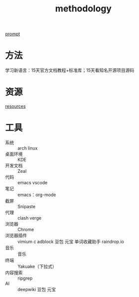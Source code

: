 :PROPERTIES:
:ID:       3f19781d-1730-463d-a079-98008e782347
:END:
#+title: methodology
#+filetags: other

[[id:69db2457-7853-4b25-b4fd-8a67d408e4e5][prompt]]
* 方法
学习新语言：15天官方文档教程+标准库；15天看知名开源项目源码
* 资源
[[id:8299b26c-8897-406e-bc56-8de9cfef2fd8][resources]]
* 工具
- 系统       :: arch linux
- 桌面环境   :: KDE
- 开发文档   :: Zeal
- 代码       :: emacs
                vscode
- 笔记       :: emacs：org-mode
- 截屏       :: Snipaste
- 代理       :: clash verge
- 浏览器     :: Chrome
- 浏览器插件 :: vimium c
                adblock
                豆包
                元宝
                单词收藏助手
                raindrop.io
- 音乐       :: 音乐
- 终端       :: Yakuake（下拉式）
- 内容搜索   :: ripgrep
- AI         :: deepwiki
                豆包
                元宝
